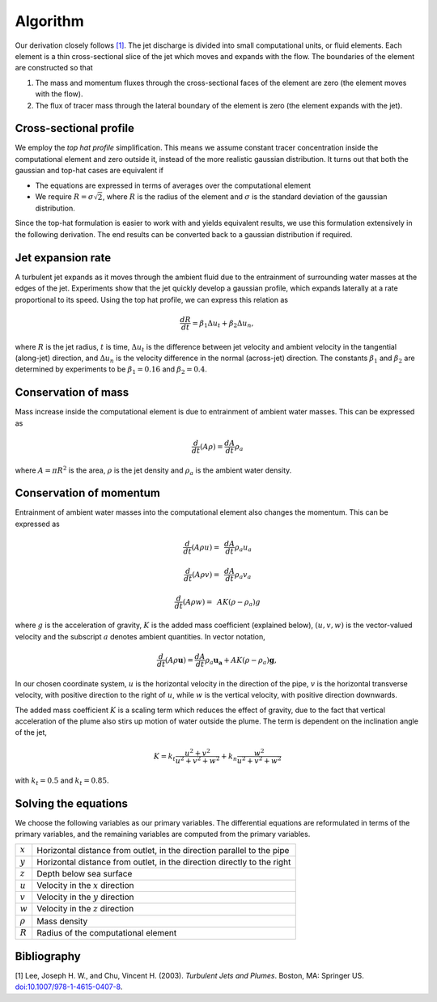 ===================
Algorithm
===================

Our derivation closely follows `[1]`_.
The jet discharge is divided into small computational units, or fluid elements.
Each element is a thin cross-sectional slice of the jet which moves and expands
with the flow. The boundaries of the element are constructed so that

1.  The mass and momentum fluxes through the cross-sectional faces of the
    element are zero (the element moves with the flow).

2.  The flux of tracer mass through the lateral boundary of the
    element is zero (the element expands with the jet).


Cross-sectional profile
=======================

We employ the *top hat profile* simplification. This
means we assume constant tracer concentration inside the computational element
and zero outside it, instead of the more realistic gaussian distribution.
It turns out that both the gaussian and top-hat cases are equivalent if

-   The equations are expressed in terms of averages over the computational
    element

-   We require :math:`R = \sigma \sqrt{2}`, where :math:`R` is the radius of
    the element and :math:`\sigma` is the standard deviation of the
    gaussian distribution.

Since the top-hat formulation is easier to work with and yields equivalent
results, we use this formulation extensively in the following derivation. The
end results can be converted back to a gaussian distribution if required.


Jet expansion rate
==================

A turbulent jet expands as it moves through the ambient fluid due to
the entrainment of surrounding water masses at the edges of the jet.
Experiments show that the jet quickly develop a
gaussian profile, which expands laterally at a rate proportional to its speed.
Using the top hat profile, we can express this relation as

.. math ::

    \frac{dR}{dt} = \beta_1 \Delta u_t + \beta_2 \Delta u_n,

where :math:`R` is the jet radius, :math:`t` is time, :math:`\Delta u_t`
is the difference between jet velocity and ambient velocity in the tangential
(along-jet) direction, and :math:`\Delta u_n` is the velocity difference in
the normal (across-jet) direction. The constants :math:`\beta_1` and
:math:`\beta_2` are determined by experiments to be
:math:`\beta_1 = 0.16` and :math:`\beta_2 = 0.4`.


Conservation of mass
====================

Mass increase inside the computational element is due to entrainment of ambient
water masses. This can be expressed as

.. math ::

    \frac{d}{dt}(A \rho) = \frac{dA}{dt}\rho_a

where :math:`A = \pi R^2` is the area, :math:`\rho` is the jet density and
:math:`\rho_a` is the ambient water density.


Conservation of momentum
=========================

Entrainment of ambient water masses into the computational element also changes
the momentum. This can be expressed as

.. math ::

    \frac{d}{dt}(A \rho u) =&\, \frac{dA}{dt}\rho_a u_a

    \frac{d}{dt}(A \rho v) =&\, \frac{dA}{dt}\rho_a v_a

    \frac{d}{dt}(A \rho w) =&\, A K (\rho - \rho_a) g

where :math:`g` is the acceleration of gravity, :math:`K` is the added mass
coefficient (explained below), :math:`(u, v, w)` is the vector-valued velocity
and the subscript :math:`a` denotes ambient quantities. In vector notation,

.. math ::

    \frac{d}{dt}(A \rho \mathbf{u}) = \frac{dA}{dt}\rho_a \mathbf{u_a} + A K (\rho - \rho_a) \mathbf{g},

In our chosen coordinate system, :math:`u` is the horizontal velocity
in the direction of the pipe, :math:`v` is the horizontal transverse velocity,
with positive direction to the right of :math:`u`, while :math:`w` is the
vertical velocity, with positive direction downwards.

The added mass coefficient :math:`K` is a scaling term which reduces the
effect of gravity, due to the fact that vertical acceleration of the plume also
stirs up motion of water outside the plume. The term is dependent on the
inclination angle of the jet,

.. math ::

    K = k_t \frac{u^2 + v^2}{u^2 + v^2 + w^2} + k_n \frac{w^2}{u^2 + v^2 + w^2}

with :math:`k_t = 0.5` and  :math:`k_t = 0.85`.


Solving the equations
======================

We choose the following variables as our primary variables. The differential
equations are reformulated in terms of the primary variables, and the remaining
variables are computed from the primary variables.

==============  =============================================================
:math:`x`       Horizontal distance from outlet, in the direction parallel to
                the pipe
:math:`y`       Horizontal distance from outlet, in the direction directly to
                the right
:math:`z`       Depth below sea surface
:math:`u`       Velocity in the :math:`x` direction
:math:`v`       Velocity in the :math:`y` direction
:math:`w`       Velocity in the :math:`z` direction
:math:`\rho`     Mass density
:math:`R`       Radius of the computational element
==============  =============================================================



Bibliography
===================

.. _[1]:

[1]  Lee, Joseph H. W., and Chu, Vincent H. (2003). *Turbulent Jets and Plumes*.
Boston, MA: Springer US.
`doi:10.1007/978-1-4615-0407-8 <https://doi.org/10.1007/978-1-4615-0407-8>`_.
